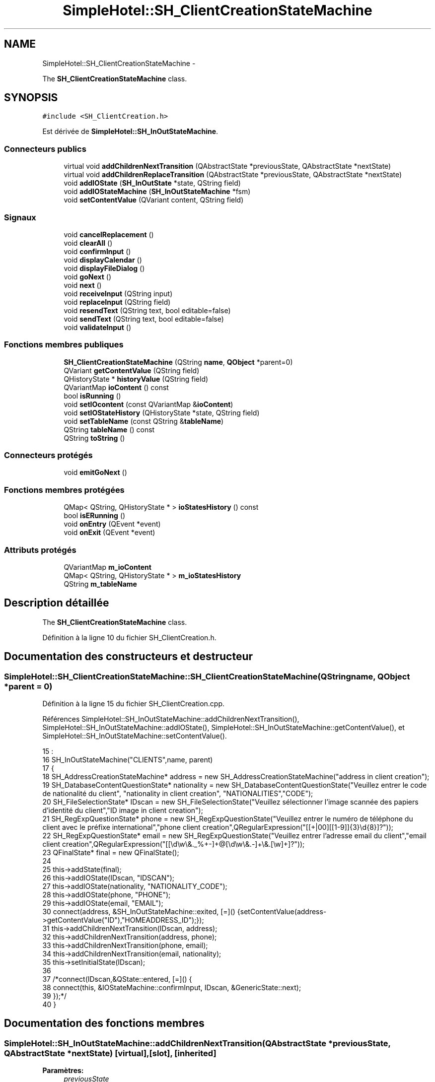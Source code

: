 .TH "SimpleHotel::SH_ClientCreationStateMachine" 3 "Lundi Juin 24 2013" "Version 0.4" "PreCheck" \" -*- nroff -*-
.ad l
.nh
.SH NAME
SimpleHotel::SH_ClientCreationStateMachine \- 
.PP
The \fBSH_ClientCreationStateMachine\fP class\&.  

.SH SYNOPSIS
.br
.PP
.PP
\fC#include <SH_ClientCreation\&.h>\fP
.PP
Est dérivée de \fBSimpleHotel::SH_InOutStateMachine\fP\&.
.SS "Connecteurs publics"

.in +1c
.ti -1c
.RI "virtual void \fBaddChildrenNextTransition\fP (QAbstractState *previousState, QAbstractState *nextState)"
.br
.ti -1c
.RI "virtual void \fBaddChildrenReplaceTransition\fP (QAbstractState *previousState, QAbstractState *nextState)"
.br
.ti -1c
.RI "void \fBaddIOState\fP (\fBSH_InOutState\fP *state, QString field)"
.br
.ti -1c
.RI "void \fBaddIOStateMachine\fP (\fBSH_InOutStateMachine\fP *fsm)"
.br
.ti -1c
.RI "void \fBsetContentValue\fP (QVariant content, QString field)"
.br
.in -1c
.SS "Signaux"

.in +1c
.ti -1c
.RI "void \fBcancelReplacement\fP ()"
.br
.ti -1c
.RI "void \fBclearAll\fP ()"
.br
.ti -1c
.RI "void \fBconfirmInput\fP ()"
.br
.ti -1c
.RI "void \fBdisplayCalendar\fP ()"
.br
.ti -1c
.RI "void \fBdisplayFileDialog\fP ()"
.br
.ti -1c
.RI "void \fBgoNext\fP ()"
.br
.ti -1c
.RI "void \fBnext\fP ()"
.br
.ti -1c
.RI "void \fBreceiveInput\fP (QString input)"
.br
.ti -1c
.RI "void \fBreplaceInput\fP (QString field)"
.br
.ti -1c
.RI "void \fBresendText\fP (QString text, bool editable=false)"
.br
.ti -1c
.RI "void \fBsendText\fP (QString text, bool editable=false)"
.br
.ti -1c
.RI "void \fBvalidateInput\fP ()"
.br
.in -1c
.SS "Fonctions membres publiques"

.in +1c
.ti -1c
.RI "\fBSH_ClientCreationStateMachine\fP (QString \fBname\fP, \fBQObject\fP *parent=0)"
.br
.ti -1c
.RI "QVariant \fBgetContentValue\fP (QString field)"
.br
.ti -1c
.RI "QHistoryState * \fBhistoryValue\fP (QString field)"
.br
.ti -1c
.RI "QVariantMap \fBioContent\fP () const "
.br
.ti -1c
.RI "bool \fBisRunning\fP ()"
.br
.ti -1c
.RI "void \fBsetIOcontent\fP (const QVariantMap &\fBioContent\fP)"
.br
.ti -1c
.RI "void \fBsetIOStateHistory\fP (QHistoryState *state, QString field)"
.br
.ti -1c
.RI "void \fBsetTableName\fP (const QString &\fBtableName\fP)"
.br
.ti -1c
.RI "QString \fBtableName\fP () const "
.br
.ti -1c
.RI "QString \fBtoString\fP ()"
.br
.in -1c
.SS "Connecteurs protégés"

.in +1c
.ti -1c
.RI "void \fBemitGoNext\fP ()"
.br
.in -1c
.SS "Fonctions membres protégées"

.in +1c
.ti -1c
.RI "QMap< QString, QHistoryState * > \fBioStatesHistory\fP () const "
.br
.ti -1c
.RI "bool \fBisERunning\fP ()"
.br
.ti -1c
.RI "void \fBonEntry\fP (QEvent *event)"
.br
.ti -1c
.RI "void \fBonExit\fP (QEvent *event)"
.br
.in -1c
.SS "Attributs protégés"

.in +1c
.ti -1c
.RI "QVariantMap \fBm_ioContent\fP"
.br
.ti -1c
.RI "QMap< QString, QHistoryState * > \fBm_ioStatesHistory\fP"
.br
.ti -1c
.RI "QString \fBm_tableName\fP"
.br
.in -1c
.SH "Description détaillée"
.PP 
The \fBSH_ClientCreationStateMachine\fP class\&. 
.PP
Définition à la ligne 10 du fichier SH_ClientCreation\&.h\&.
.SH "Documentation des constructeurs et destructeur"
.PP 
.SS "SimpleHotel::SH_ClientCreationStateMachine::SH_ClientCreationStateMachine (QStringname, \fBQObject\fP *parent = \fC0\fP)"

.PP
Définition à la ligne 15 du fichier SH_ClientCreation\&.cpp\&.
.PP
Références SimpleHotel::SH_InOutStateMachine::addChildrenNextTransition(), SimpleHotel::SH_InOutStateMachine::addIOState(), SimpleHotel::SH_InOutStateMachine::getContentValue(), et SimpleHotel::SH_InOutStateMachine::setContentValue()\&.
.PP
.nf
15                                                                                           :
16     SH_InOutStateMachine("CLIENTS",name, parent)
17 {
18     SH_AddressCreationStateMachine* address = new SH_AddressCreationStateMachine("address in client creation");
19     SH_DatabaseContentQuestionState* nationality = new SH_DatabaseContentQuestionState("Veuillez entrer le code de nationalité du client", "nationality in client creation", "NATIONALITIES","CODE");
20     SH_FileSelectionState* IDscan = new SH_FileSelectionState("Veuillez sélectionner l'image scannée des papiers d'identité du client","ID image in client creation");
21     SH_RegExpQuestionState* phone = new SH_RegExpQuestionState("Veuillez entrer le numéro de téléphone du client avec le préfixe international","phone client creation",QRegularExpression("[[\+|00][[1-9]]{3}\\d{8}]?"));
22     SH_RegExpQuestionState* email = new SH_RegExpQuestionState("Veuillez entrer l'adresse email du client","email client creation",QRegularExpression("[[\\d\\w\\&._%\+\-]+@[\\d\\w\\&.-]+\\&.[\\w]+]?"));
23     QFinalState* final = new QFinalState();
24 
25     this->addState(final);
26     this->addIOState(IDscan, "IDSCAN");
27     this->addIOState(nationality, "NATIONALITY_CODE");
28     this->addIOState(phone, "PHONE");
29     this->addIOState(email, "EMAIL");
30     connect(address, &SH_InOutStateMachine::exited, [=]() {setContentValue(address->getContentValue("ID"),"HOMEADDRESS_ID");});
31     this->addChildrenNextTransition(IDscan, address);
32     this->addChildrenNextTransition(address, phone);
33     this->addChildrenNextTransition(phone, email);
34     this->addChildrenNextTransition(email, nationality);
35     this->setInitialState(IDscan);
36 
37     /*connect(IDscan,&QState::entered, [=]() {
38         connect(this, &IOStateMachine::confirmInput, IDscan, &GenericState::next);
39     });*/
40 }
.fi
.SH "Documentation des fonctions membres"
.PP 
.SS "SimpleHotel::SH_InOutStateMachine::addChildrenNextTransition (QAbstractState *previousState, QAbstractState *nextState)\fC [virtual]\fP, \fC [slot]\fP, \fC [inherited]\fP"

.PP
\fBParamètres:\fP
.RS 4
\fIpreviousState\fP 
.br
\fInextState\fP 
.RE
.PP

.PP
Réimplémentée dans \fBSimpleHotel::SH_LoopingInOutStateMachine\fP\&.
.PP
Définition à la ligne 258 du fichier SH_IOStateMachine\&.cpp\&.
.PP
Références SimpleHotel::SH_GenericStateMachine::addChildrenNextTransition(), SimpleHotel::SH_InOutStateMachine::clearAll(), SimpleHotel::SH_AdaptDatabaseState::insertUpdate(), SimpleHotel::SH_InOutStateMachine::m_ioContent, SimpleHotel::SH_InOutStateMachine::m_tableName, SimpleHotel::SH_GenericStateMachine::next(), SimpleHotel::SH_InOutStateMachine::sendText(), SimpleHotel::SH_InOutStateMachine::setContentValue(), et SimpleHotel::SH_GenericStateMachine::toString()\&.
.PP
Référencé par SimpleHotel::SH_BillingCreationStateMachine::SH_BillingCreationStateMachine(), et SH_ClientCreationStateMachine()\&.
.PP
.nf
259 {
260     SH_GenericStateMachine* fsmPreviousState = qobject_cast<SH_GenericStateMachine*>(previousState);
261     SH_GenericState* genPreviousState = qobject_cast<SH_GenericState*>(previousState);
262     QFinalState* final = qobject_cast<QFinalState*>(nextState);
263     if(final) {
264         SH_AdaptDatabaseState* saveState = new SH_AdaptDatabaseState("enregistrement de la machine "+toString());
265         if(genPreviousState) {
266             genPreviousState->addTransition(genPreviousState, SIGNAL(next()), saveState);
267         }
268         if(fsmPreviousState) {
269             fsmPreviousState->addTransition(fsmPreviousState, SIGNAL(next()), saveState);
270         }
271         if(genPreviousState || fsmPreviousState) {
272             connect(previousState, &QAbstractState::exited, [=]() {
273                 connect(saveState, &QAbstractState::entered, [=]() {
274                     emit this->sendText("Merci !");
275                     setContentValue(saveState->insertUpdate(m_tableName, m_ioContent), "ID");
276                     emit this->clearAll();
277                 });
278             });
279             saveState->addTransition(saveState, SIGNAL(next()),final);
280         }
281     }
282     SH_GenericStateMachine::addChildrenNextTransition(previousState, nextState);
283 }
.fi
.SS "SimpleHotel::SH_InOutStateMachine::addChildrenReplaceTransition (QAbstractState *previousState, QAbstractState *nextState)\fC [virtual]\fP, \fC [slot]\fP, \fC [inherited]\fP"

.PP
\fBParamètres:\fP
.RS 4
\fIpreviousState\fP 
.br
\fInextState\fP 
.RE
.PP

.PP
Définition à la ligne 234 du fichier SH_IOStateMachine\&.cpp\&.
.PP
Références SimpleHotel::SH_InOutStateMachine::historyValue(), SimpleHotel::SH_GenericState::isRunning(), SimpleHotel::SH_GenericStateMachine::next(), et SimpleHotel::SH_InOutStateMachine::replaceInput()\&.
.PP
Référencé par SimpleHotel::SH_LoopingInOutStateMachine::addChildrenNextTransition()\&.
.PP
.nf
235 {
236         SH_GenericState* genPreviousState = qobject_cast<SH_GenericState*>(previousState);
237     if(genPreviousState) {
238         /*à faire au moment de l'entrée dans l'état previousState*/
239         connect(this, &SH_InOutStateMachine::replaceInput, [=](QString field) {
240             if(genPreviousState->isRunning()) {
241                 /*après avoir demandé à revenir sur un état précédent, on attend la fin de l'état actuel puis on retourne à l'historique de l'état désiré; celui-ci fini, on passe à l'état qui aurait du suivre celui pendant lequel on a demandé à revenir sur un état précédent*/
242                 QHistoryState* hState = historyValue(field);
243                 if(hState) { /*si l'historique existe (on a déjà quitté l'état voulu)*/
244                     hState->parentState()->addTransition(hState->parentState(), SIGNAL(next()), nextState);
245                     genPreviousState->addTransition(genPreviousState, SIGNAL(next()), hState);
246                 }
247             }
248         });
249     }
250 }
.fi
.SS "SimpleHotel::SH_InOutStateMachine::addIOState (\fBSH_InOutState\fP *state, QStringfield)\fC [slot]\fP, \fC [inherited]\fP"

.PP
\fBParamètres:\fP
.RS 4
\fIstate\fP 
.br
\fIfield\fP 
.RE
.PP

.PP
Définition à la ligne 96 du fichier SH_IOStateMachine\&.cpp\&.
.PP
Références SimpleHotel::SH_ConfirmationState::confirmInput(), SimpleHotel::SH_MessageManager::debugMessage(), SimpleHotel::SH_InOutState::display(), SimpleHotel::SH_InOutStateMachine::displayCalendar(), SimpleHotel::SH_InOutStateMachine::displayFileDialog(), SimpleHotel::SH_InOutState::output(), SimpleHotel::SH_InOutState::rawInput(), SimpleHotel::SH_InOutStateMachine::receiveInput(), SimpleHotel::SH_InOutState::resendInput(), SimpleHotel::SH_InOutStateMachine::resendText(), SimpleHotel::SH_InOutState::sendOutput(), SimpleHotel::SH_InOutStateMachine::sendText(), SimpleHotel::SH_InOutStateMachine::setContentValue(), SimpleHotel::SH_InOutState::setInput(), SimpleHotel::SH_InOutStateMachine::setIOStateHistory(), SimpleHotel::SH_InOutStateMachine::validateInput(), et SimpleHotel::SH_InOutState::visibility()\&.
.PP
Référencé par SimpleHotel::SH_BillingCreationStateMachine::SH_BillingCreationStateMachine(), SH_ClientCreationStateMachine(), et SimpleHotel::SH_ServiceCharging::SH_ServiceCharging()\&.
.PP
.nf
97 {
98     /*à faire au moment de l'entrée dans l'état state*/
99     connect(state, &QState::entered, [=]() {
100         state->display(true);
101         connect(this, &SH_InOutStateMachine::receiveInput, state, &SH_InOutState::setInput, Qt::QueuedConnection); /* la réception d'une valeur entraîne son enregistrement comme entrée de l'utilisateur auprès de l'état*/
102         connect(state, &SH_InOutState::sendOutput, [=](QVariant out) {emit this->sendText(out\&.toString(), false);});
103         connect(state, &SH_InOutState::resendInput, [=](QVariant in) {emit this->resendText(in\&.toString(), true);});
104         if(state->visibility()) {
105             state->sendOutput(QVariant(state->output()));
106         } else {
107             SH_MessageManager::debugMessage("invisible");
108         }
109     });
110     SH_ValidationState *validationState = qobject_cast<SH_ValidationState*>(state);
111     if(validationState) {
112         /*à faire au moment de l'entrée dans l'état state*/
113         connect(validationState, &QState::entered, [=]() {
114             connect(this, &SH_InOutStateMachine::validateInput, validationState, &SH_ValidationState::confirmInput, Qt::QueuedConnection);
115         });
116     }
117     SH_ConfirmationState *confirmationState = qobject_cast<SH_ConfirmationState*>(state);
118     if(confirmationState) {
119         /*à faire au moment de l'entrée dans l'état state*/
120         connect(confirmationState, &QState::entered, [=]() {
121             connect(this, &SH_InOutStateMachine::validateInput, confirmationState, &SH_ConfirmationState::confirmInput, Qt::QueuedConnection);
122         });
123     }
124     SH_DateQuestionState *dateState = qobject_cast<SH_DateQuestionState*>(state);
125     if(dateState) {
126         /*à faire au moment de l'entrée dans l'état state*/
127         connect(dateState, &QState::entered, this, &SH_InOutStateMachine::displayCalendar, Qt::QueuedConnection);
128     }
129     SH_FileSelectionState *fileState = qobject_cast<SH_FileSelectionState*>(state);
130     if(fileState) {
131         /*à faire au moment de l'entrée dans l'état state*/
132         connect(fileState, &QState::entered, this, &SH_InOutStateMachine::displayFileDialog, Qt::QueuedConnection);
133     }
134     /*à faire au moment de la sortie de l'état state*/
135     connect(state, &QState::exited, [=]() {
136         if(!field\&.isEmpty()) {
137             setContentValue(state->rawInput(), field);
138             /*gestion de l'historique des états pour pouvoir revenir à l'état state après l'avoir quitté*/
139             QHistoryState* hState = new QHistoryState(state);
140             setIOStateHistory(hState, field);
141         }
142         state->disconnect(this); /*plus aucune action sur l'état ne pourra être provoquée par la machine*/
143     });
144 
145 
146     QAbstractState* astate = qobject_cast<QAbstractState *>(state);
147     if(astate) {
148         addState(astate);
149     }
150 }
.fi
.SS "SimpleHotel::SH_InOutStateMachine::addIOStateMachine (\fBSH_InOutStateMachine\fP *fsm)\fC [slot]\fP, \fC [inherited]\fP"

.PP
\fBParamètres:\fP
.RS 4
\fIfsm\fP 
.RE
.PP

.PP
Définition à la ligne 158 du fichier SH_IOStateMachine\&.cpp\&.
.PP
Références SimpleHotel::SH_InOutStateMachine::cancelReplacement(), SimpleHotel::SH_InOutStateMachine::confirmInput(), SimpleHotel::SH_InOutStateMachine::displayCalendar(), SimpleHotel::SH_InOutStateMachine::receiveInput(), SimpleHotel::SH_InOutStateMachine::replaceInput(), SimpleHotel::SH_InOutStateMachine::resendText(), SimpleHotel::SH_InOutStateMachine::sendText(), et SimpleHotel::SH_InOutStateMachine::validateInput()\&.
.PP
Référencé par SimpleHotel::SH_BillingCreationStateMachine::SH_BillingCreationStateMachine()\&.
.PP
.nf
159 {
160     /*à faire au moment de l'entrée dans la machine d'état fsm*/
161     connect(fsm, &QState::entered, [=]() {
162         connect(this, &SH_InOutStateMachine::receiveInput, fsm, &SH_InOutStateMachine::receiveInput,Qt::QueuedConnection);
163         connect(this, &SH_InOutStateMachine::sendText, fsm, &SH_InOutStateMachine::sendText,Qt::QueuedConnection);
164         connect(this, &SH_InOutStateMachine::resendText, fsm, &SH_InOutStateMachine::resendText,Qt::QueuedConnection);
165         connect(this, &SH_InOutStateMachine::confirmInput, fsm, &SH_InOutStateMachine::confirmInput,Qt::QueuedConnection);
166         connect(this, &SH_InOutStateMachine::validateInput, fsm, &SH_InOutStateMachine::validateInput,Qt::QueuedConnection);
167         connect(this, &SH_InOutStateMachine::replaceInput, fsm, &SH_InOutStateMachine::replaceInput,Qt::QueuedConnection);
168         connect(this, &SH_InOutStateMachine::cancelReplacement, fsm, &SH_InOutStateMachine::cancelReplacement,Qt::QueuedConnection);
169         connect(this, &SH_InOutStateMachine::displayCalendar, fsm, &SH_InOutStateMachine::displayCalendar,Qt::QueuedConnection);
170     });
171     /*à faire au moment de la sortie de la machine d'état fsm*/
172     connect(fsm, &QState::exited, [=]() {
173         fsm->disconnect(this); /*plus aucune action sur la machine d'état fille ne pourra être provoquée par la machine mère*/
174     });
175 
176 }
.fi
.SS "SimpleHotel::SH_InOutStateMachine::cancelReplacement ()\fC [signal]\fP, \fC [inherited]\fP"

.PP
Référencé par SimpleHotel::SH_InOutStateMachine::addIOStateMachine(), et SimpleHotel::SH_ApplicationCore::cancelReplacement()\&.
.SS "SimpleHotel::SH_InOutStateMachine::clearAll ()\fC [signal]\fP, \fC [inherited]\fP"

.PP
Référencé par SimpleHotel::SH_InOutStateMachine::addChildrenNextTransition(), et SimpleHotel::SH_ApplicationCore::connectRunningThread()\&.
.SS "SimpleHotel::SH_InOutStateMachine::confirmInput ()\fC [signal]\fP, \fC [inherited]\fP"

.PP
Référencé par SimpleHotel::SH_InOutStateMachine::addIOStateMachine(), SimpleHotel::SH_ApplicationCore::receiveConfirmation(), SimpleHotel::SH_BillingCreationStateMachine::SH_BillingCreationStateMachine(), et SimpleHotel::SH_ServiceCharging::SH_ServiceCharging()\&.
.SS "SimpleHotel::SH_InOutStateMachine::displayCalendar ()\fC [signal]\fP, \fC [inherited]\fP"

.PP
Référencé par SimpleHotel::SH_InOutStateMachine::addIOState(), SimpleHotel::SH_InOutStateMachine::addIOStateMachine(), et SimpleHotel::SH_ApplicationCore::connectRunningThread()\&.
.SS "SimpleHotel::SH_InOutStateMachine::displayFileDialog ()\fC [signal]\fP, \fC [inherited]\fP"

.PP
Référencé par SimpleHotel::SH_InOutStateMachine::addIOState()\&.
.SS "void SimpleHotel::SH_GenericStateMachine::emitGoNext ()\fC [protected]\fP, \fC [slot]\fP, \fC [inherited]\fP"

.PP
Définition à la ligne 62 du fichier SH_GenericDebugableStateMachine\&.cpp\&.
.PP
Références SimpleHotel::SH_GenericStateMachine::isRunning(), et SimpleHotel::SH_GenericStateMachine::next()\&.
.PP
Référencé par SimpleHotel::SH_GenericStateMachine::SH_GenericStateMachine()\&.
.PP
.nf
63 {
64     if(isRunning()) {
65         emit next();
66     }
67 }
.fi
.SS "SimpleHotel::SH_InOutStateMachine::getContentValue (QStringfield)\fC [inherited]\fP"

.PP
\fBParamètres:\fP
.RS 4
\fIfield\fP 
.RE
.PP
\fBRenvoie:\fP
.RS 4
QVariant 
.RE
.PP

.PP
Définition à la ligne 51 du fichier SH_IOStateMachine\&.cpp\&.
.PP
Références SimpleHotel::SH_InOutStateMachine::m_ioContent\&.
.PP
Référencé par SimpleHotel::SH_BillingCreationStateMachine::SH_BillingCreationStateMachine(), et SH_ClientCreationStateMachine()\&.
.PP
.nf
52 {
53     return m_ioContent\&.value(field);
54 }
.fi
.SS "SimpleHotel::SH_GenericStateMachine::goNext ()\fC [signal]\fP, \fC [inherited]\fP"

.PP
Référencé par SimpleHotel::SH_AddressCreationStateMachine::SH_AddressCreationStateMachine(), et SimpleHotel::SH_GenericStateMachine::SH_GenericStateMachine()\&.
.SS "SimpleHotel::SH_InOutStateMachine::historyValue (QStringfield)\fC [inherited]\fP"

.PP
\fBParamètres:\fP
.RS 4
\fIfield\fP 
.RE
.PP
\fBRenvoie:\fP
.RS 4
QHistoryState 
.RE
.PP

.PP
Définition à la ligne 221 du fichier SH_IOStateMachine\&.cpp\&.
.PP
Références SimpleHotel::SH_InOutStateMachine::m_ioStatesHistory\&.
.PP
Référencé par SimpleHotel::SH_LoopingInOutStateMachine::addChildrenNextTransition(), et SimpleHotel::SH_InOutStateMachine::addChildrenReplaceTransition()\&.
.PP
.nf
222 {
223     return m_ioStatesHistory\&.value(field);
224 }
.fi
.SS "SimpleHotel::SH_InOutStateMachine::ioContent () const\fC [inherited]\fP"

.PP
\fBRenvoie:\fP
.RS 4
QVariantMap 
.RE
.PP

.PP
Définition à la ligne 29 du fichier SH_IOStateMachine\&.cpp\&.
.PP
Références SimpleHotel::SH_InOutStateMachine::m_ioContent\&.
.PP
Référencé par SimpleHotel::SH_InOutStateMachine::setIOcontent()\&.
.PP
.nf
30 {
31     return m_ioContent;
32 }
.fi
.SS "SimpleHotel::SH_InOutStateMachine::ioStatesHistory () const\fC [protected]\fP, \fC [inherited]\fP"

.PP
\fBRenvoie:\fP
.RS 4
QMap<QString, QHistoryState *> 
.RE
.PP

.PP
Définition à la ligne 185 du fichier SH_IOStateMachine\&.cpp\&.
.PP
Références SimpleHotel::SH_InOutStateMachine::m_ioStatesHistory\&.
.PP
Référencé par SimpleHotel::SH_InOutStateMachine::setIOStatesHistory()\&.
.PP
.nf
186 {
187     return m_ioStatesHistory;
188 }
.fi
.SS "SimpleHotel::SH_InOutStateMachine::isERunning ()\fC [protected]\fP, \fC [inherited]\fP"

.PP
\fBRenvoie:\fP
.RS 4
bool 
.RE
.PP

.SS "SimpleHotel::SH_GenericStateMachine::isRunning ()\fC [inherited]\fP"

.PP
\fBRenvoie:\fP
.RS 4
bool 
.RE
.PP

.PP
Définition à la ligne 51 du fichier SH_GenericDebugableStateMachine\&.cpp\&.
.PP
Références SimpleHotel::SH_GenericStateMachine::m_isRunning\&.
.PP
Référencé par SimpleHotel::SH_ApplicationCore::cancelRunningThread(), SimpleHotel::SH_ApplicationCore::connectRunningThread(), et SimpleHotel::SH_GenericStateMachine::emitGoNext()\&.
.PP
.nf
52 {
53     return m_isRunning;
54 }
.fi
.SS "SimpleHotel::SH_GenericStateMachine::next ()\fC [signal]\fP, \fC [inherited]\fP"

.PP
Référencé par SimpleHotel::SH_GenericStateMachine::addChildrenNextTransition(), SimpleHotel::SH_LoopingInOutStateMachine::addChildrenNextTransition(), SimpleHotel::SH_InOutStateMachine::addChildrenNextTransition(), SimpleHotel::SH_InOutStateMachine::addChildrenReplaceTransition(), SimpleHotel::SH_GenericStateMachine::emitGoNext(), et SimpleHotel::SH_BillingCreationStateMachine::SH_BillingCreationStateMachine()\&.
.SS "SimpleHotel::SH_GenericStateMachine::onEntry (QEvent *event)\fC [protected]\fP, \fC [inherited]\fP"

.PP
\fBParamètres:\fP
.RS 4
\fIevent\fP 
.RE
.PP

.PP
Définition à la ligne 76 du fichier SH_GenericDebugableStateMachine\&.cpp\&.
.PP
Références SimpleHotel::SH_MessageManager::infoMessage(), SimpleHotel::SH_GenericStateMachine::m_isRunning, et SimpleHotel::SH_NamedObject::name()\&.
.PP
.nf
77 {
78     Q_UNUSED(event);
79     m_isRunning = true;
80     this->blockSignals(!m_isRunning);
81     SH_MessageManager::infoMessage(this->name() + " entered");
82 }
.fi
.SS "SimpleHotel::SH_GenericStateMachine::onExit (QEvent *event)\fC [protected]\fP, \fC [inherited]\fP"

.PP
\fBParamètres:\fP
.RS 4
\fIevent\fP 
.RE
.PP

.PP
Définition à la ligne 90 du fichier SH_GenericDebugableStateMachine\&.cpp\&.
.PP
Références SimpleHotel::SH_MessageManager::infoMessage(), SimpleHotel::SH_GenericStateMachine::m_isRunning, et SimpleHotel::SH_NamedObject::name()\&.
.PP
.nf
91 {
92     Q_UNUSED(event);
93     m_isRunning = false;
94     this->blockSignals(!m_isRunning);
95 SH_MessageManager::infoMessage(this->name() + " exited");
96 }
.fi
.SS "SimpleHotel::SH_InOutStateMachine::receiveInput (QStringinput)\fC [signal]\fP, \fC [inherited]\fP"

.PP
\fBParamètres:\fP
.RS 4
\fIinput\fP 
.RE
.PP

.PP
Référencé par SimpleHotel::SH_InOutStateMachine::addIOState(), SimpleHotel::SH_InOutStateMachine::addIOStateMachine(), SimpleHotel::SH_ApplicationCore::receiveInput(), et SimpleHotel::SH_ServiceCharging::SH_ServiceCharging()\&.
.SS "SimpleHotel::SH_InOutStateMachine::replaceInput (QStringfield)\fC [signal]\fP, \fC [inherited]\fP"

.PP
\fBParamètres:\fP
.RS 4
\fIfield\fP 
.RE
.PP

.PP
Référencé par SimpleHotel::SH_LoopingInOutStateMachine::addChildrenNextTransition(), SimpleHotel::SH_InOutStateMachine::addChildrenReplaceTransition(), SimpleHotel::SH_InOutStateMachine::addIOStateMachine(), et SimpleHotel::SH_ApplicationCore::replaceInput()\&.
.SS "void SimpleHotel::SH_InOutStateMachine::resendText (QStringtext, booleditable = \fCfalse\fP)\fC [signal]\fP, \fC [inherited]\fP"

.PP
Référencé par SimpleHotel::SH_InOutStateMachine::addIOState(), SimpleHotel::SH_InOutStateMachine::addIOStateMachine(), et SimpleHotel::SH_ApplicationCore::connectRunningThread()\&.
.SS "SimpleHotel::SH_InOutStateMachine::sendText (QStringtext, booleditable = \fCfalse\fP)\fC [signal]\fP, \fC [inherited]\fP"

.PP
\fBParamètres:\fP
.RS 4
\fItext\fP 
.br
\fIeditable\fP 
.RE
.PP

.PP
Référencé par SimpleHotel::SH_InOutStateMachine::addChildrenNextTransition(), SimpleHotel::SH_InOutStateMachine::addIOState(), SimpleHotel::SH_InOutStateMachine::addIOStateMachine(), et SimpleHotel::SH_ApplicationCore::connectRunningThread()\&.
.SS "SimpleHotel::SH_InOutStateMachine::setContentValue (QVariantcontent, QStringfield)\fC [slot]\fP, \fC [inherited]\fP"

.PP
\fBParamètres:\fP
.RS 4
\fIcontent\fP 
.br
\fIfield\fP 
.RE
.PP

.PP
Définition à la ligne 85 du fichier SH_IOStateMachine\&.cpp\&.
.PP
Références SimpleHotel::SH_InOutStateMachine::m_ioContent\&.
.PP
Référencé par SimpleHotel::SH_LoopingInOutStateMachine::addChildrenNextTransition(), SimpleHotel::SH_InOutStateMachine::addChildrenNextTransition(), SimpleHotel::SH_InOutStateMachine::addIOState(), SimpleHotel::SH_ApplicationCore::launchBillThread(), SimpleHotel::SH_BillingCreationStateMachine::SH_BillingCreationStateMachine(), et SH_ClientCreationStateMachine()\&.
.PP
.nf
86 {
87     m_ioContent\&.insert(field, content);
88 }
.fi
.SS "SimpleHotel::SH_InOutStateMachine::setIOcontent (const QVariantMap &ioContent)\fC [inherited]\fP"

.PP
\fBParamètres:\fP
.RS 4
\fIioContent\fP 
.RE
.PP

.PP
Définition à la ligne 40 du fichier SH_IOStateMachine\&.cpp\&.
.PP
Références SimpleHotel::SH_InOutStateMachine::ioContent(), et SimpleHotel::SH_InOutStateMachine::m_ioContent\&.
.PP
.nf
41 {
42     m_ioContent = ioContent;
43 }
.fi
.SS "SimpleHotel::SH_InOutStateMachine::setIOStateHistory (QHistoryState *state, QStringfield)\fC [inherited]\fP"

.PP
\fBParamètres:\fP
.RS 4
\fIstate\fP 
.br
\fIfield\fP 
.RE
.PP

.PP
Définition à la ligne 209 du fichier SH_IOStateMachine\&.cpp\&.
.PP
Références SimpleHotel::SH_InOutStateMachine::m_ioStatesHistory\&.
.PP
Référencé par SimpleHotel::SH_InOutStateMachine::addIOState()\&.
.PP
.nf
210 {
211     m_ioStatesHistory\&.insert(field, state); /*remplacement si plusieurs fois*/
212 }
.fi
.SS "SimpleHotel::SH_InOutStateMachine::setTableName (const QString &tableName)\fC [inherited]\fP"

.PP
\fBParamètres:\fP
.RS 4
\fItableName\fP 
.RE
.PP

.PP
Définition à la ligne 73 du fichier SH_IOStateMachine\&.cpp\&.
.PP
Références SimpleHotel::SH_InOutStateMachine::m_tableName, et SimpleHotel::SH_InOutStateMachine::tableName()\&.
.PP
.nf
74 {
75     m_tableName = tableName;
76 }
.fi
.SS "SimpleHotel::SH_InOutStateMachine::tableName () const\fC [inherited]\fP"

.PP
\fBRenvoie:\fP
.RS 4
QString 
.RE
.PP

.PP
Définition à la ligne 62 du fichier SH_IOStateMachine\&.cpp\&.
.PP
Références SimpleHotel::SH_InOutStateMachine::m_tableName\&.
.PP
Référencé par SimpleHotel::SH_InOutStateMachine::setTableName()\&.
.PP
.nf
63 {
64     return m_tableName;
65 }
.fi
.SS "SimpleHotel::SH_GenericStateMachine::toString ()\fC [virtual]\fP, \fC [inherited]\fP"

.PP
\fBRenvoie:\fP
.RS 4
QString 
.RE
.PP

.PP
Réimplémentée à partir de \fBSimpleHotel::SH_NamedObject\fP\&.
.PP
Définition à la ligne 34 du fichier SH_GenericDebugableStateMachine\&.cpp\&.
.PP
Références SimpleHotel::SH_NamedObject::toString(), et SimpleHotel::SH_GenericState::toString()\&.
.PP
Référencé par SimpleHotel::SH_GenericStateMachine::addChildrenNextTransition(), SimpleHotel::SH_LoopingInOutStateMachine::addChildrenNextTransition(), SimpleHotel::SH_InOutStateMachine::addChildrenNextTransition(), SimpleHotel::SH_BillingCreationStateMachine::SH_BillingCreationStateMachine(), SimpleHotel::SH_GenericStateMachine::SH_GenericStateMachine(), et SimpleHotel::SH_GenericState::toString()\&.
.PP
.nf
35 {
36     QObject* parent = this->parent();
37     SH_GenericState* par = qobject_cast<SH_GenericState *>(parent);
38     if(par) {
39         return SH_NamedObject::toString()+ " [descending from "+par->toString()+"] ";
40     } else {
41         return SH_NamedObject::toString();
42     }
43 }
.fi
.SS "SimpleHotel::SH_InOutStateMachine::validateInput ()\fC [signal]\fP, \fC [inherited]\fP"

.PP
Référencé par SimpleHotel::SH_InOutStateMachine::addIOState(), SimpleHotel::SH_InOutStateMachine::addIOStateMachine(), SimpleHotel::SH_ApplicationCore::receiveValidation(), et SimpleHotel::SH_ServiceCharging::SH_ServiceCharging()\&.
.SH "Documentation des données membres"
.PP 
.SS "SimpleHotel::SH_InOutStateMachine::m_ioContent\fC [protected]\fP, \fC [inherited]\fP"

.PP
Définition à la ligne 218 du fichier SH_IOStateMachine\&.h\&.
.PP
Référencé par SimpleHotel::SH_LoopingInOutStateMachine::addChildrenNextTransition(), SimpleHotel::SH_InOutStateMachine::addChildrenNextTransition(), SimpleHotel::SH_InOutStateMachine::getContentValue(), SimpleHotel::SH_InOutStateMachine::ioContent(), SimpleHotel::SH_InOutStateMachine::setContentValue(), SimpleHotel::SH_InOutStateMachine::setIOcontent(), et SimpleHotel::SH_BillingCreationStateMachine::SH_BillingCreationStateMachine()\&.
.SS "SimpleHotel::SH_InOutStateMachine::m_ioStatesHistory\fC [protected]\fP, \fC [inherited]\fP"

.PP
Définition à la ligne 230 du fichier SH_IOStateMachine\&.h\&.
.PP
Référencé par SimpleHotel::SH_InOutStateMachine::historyValue(), SimpleHotel::SH_InOutStateMachine::ioStatesHistory(), SimpleHotel::SH_InOutStateMachine::setIOStateHistory(), et SimpleHotel::SH_InOutStateMachine::setIOStatesHistory()\&.
.SS "SimpleHotel::SH_InOutStateMachine::m_tableName\fC [protected]\fP, \fC [inherited]\fP"

.PP
Définition à la ligne 224 du fichier SH_IOStateMachine\&.h\&.
.PP
Référencé par SimpleHotel::SH_LoopingInOutStateMachine::addChildrenNextTransition(), SimpleHotel::SH_InOutStateMachine::addChildrenNextTransition(), SimpleHotel::SH_InOutStateMachine::setTableName(), SimpleHotel::SH_BillingCreationStateMachine::SH_BillingCreationStateMachine(), et SimpleHotel::SH_InOutStateMachine::tableName()\&.

.SH "Auteur"
.PP 
Généré automatiquement par Doxygen pour PreCheck à partir du code source\&.
